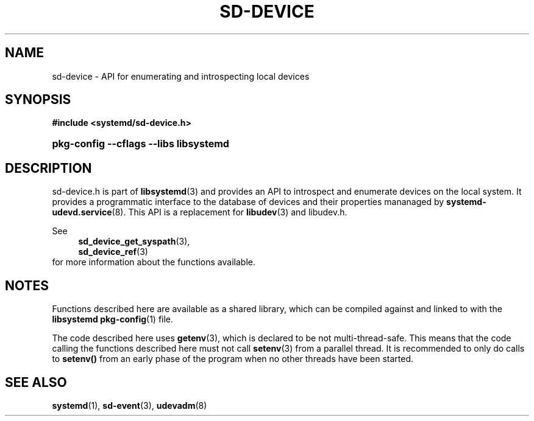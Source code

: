 '\" t
.TH "SD\-DEVICE" "3" "" "systemd 256.4" "sd-device"
.\" -----------------------------------------------------------------
.\" * Define some portability stuff
.\" -----------------------------------------------------------------
.\" ~~~~~~~~~~~~~~~~~~~~~~~~~~~~~~~~~~~~~~~~~~~~~~~~~~~~~~~~~~~~~~~~~
.\" http://bugs.debian.org/507673
.\" http://lists.gnu.org/archive/html/groff/2009-02/msg00013.html
.\" ~~~~~~~~~~~~~~~~~~~~~~~~~~~~~~~~~~~~~~~~~~~~~~~~~~~~~~~~~~~~~~~~~
.ie \n(.g .ds Aq \(aq
.el       .ds Aq '
.\" -----------------------------------------------------------------
.\" * set default formatting
.\" -----------------------------------------------------------------
.\" disable hyphenation
.nh
.\" disable justification (adjust text to left margin only)
.ad l
.\" -----------------------------------------------------------------
.\" * MAIN CONTENT STARTS HERE *
.\" -----------------------------------------------------------------
.SH "NAME"
sd-device \- API for enumerating and introspecting local devices
.SH "SYNOPSIS"
.sp
.ft B
.nf
#include <systemd/sd\-device\&.h>
.fi
.ft
.HP \w'\fBpkg\-config\ \-\-cflags\ \-\-libs\ libsystemd\fR\ 'u
\fBpkg\-config \-\-cflags \-\-libs libsystemd\fR
.SH "DESCRIPTION"
.PP
sd\-device\&.h
is part of
\fBlibsystemd\fR(3)
and provides an API to introspect and enumerate devices on the local system\&. It provides a programmatic interface to the database of devices and their properties mananaged by
\fBsystemd-udevd.service\fR(8)\&. This API is a replacement for
\fBlibudev\fR(3)
and
libudev\&.h\&.
.PP
See
.RS 4
\fBsd_device_get_syspath\fR(3),
.RE
.RS 4
\fBsd_device_ref\fR(3)
.RE
for more information about the functions available\&.
.SH "NOTES"
.PP
Functions described here are available as a shared library, which can be compiled against and linked to with the
\fBlibsystemd\fR\ \&\fBpkg-config\fR(1)
file\&.
.PP
The code described here uses
\fBgetenv\fR(3), which is declared to be not multi\-thread\-safe\&. This means that the code calling the functions described here must not call
\fBsetenv\fR(3)
from a parallel thread\&. It is recommended to only do calls to
\fBsetenv()\fR
from an early phase of the program when no other threads have been started\&.
.SH "SEE ALSO"
.PP
\fBsystemd\fR(1), \fBsd-event\fR(3), \fBudevadm\fR(8)
